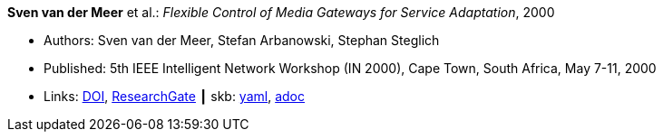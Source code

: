 //
// This file was generated by SKB-Dashboard, task 'lib-yaml2src'
// - on Wednesday November  7 at 00:50:25
// - skb-dashboard: https://www.github.com/vdmeer/skb-dashboard
//

*Sven van der Meer* et al.: _Flexible Control of Media Gateways for Service Adaptation_, 2000

* Authors: Sven van der Meer, Stefan Arbanowski, Stephan Steglich
* Published: 5th IEEE Intelligent Network Workshop (IN 2000), Cape Town, South Africa, May 7-11, 2000
* Links:
      link:https://doi.org/10.1109/INW.2000.868170[DOI],
      link:https://www.researchgate.net/publication/3863295_Flexible_control_of_media_gateways_for_service_adaption[ResearchGate]
    ┃ skb:
        https://github.com/vdmeer/skb/tree/master/data/library/inproceedings/2000/vandermeer-2000-in.yaml[yaml],
        https://github.com/vdmeer/skb/tree/master/data/library/inproceedings/2000/vandermeer-2000-in.adoc[adoc]

